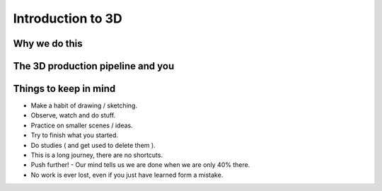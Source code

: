 ###################
Introduction to 3D
###################

**************
Why we do this
**************

**********************************
The 3D production pipeline and you
**********************************

**********************
Things to keep in mind
**********************

* Make a habit of drawing / sketching.
* Observe, watch and do stuff.
* Practice on smaller scenes / ideas.
* Try to finish what you started.
* Do studies ( and get used to delete them ).
* This is a long journey, there are no shortcuts.
* Push further! - Our mind tells us we are done when we are only 40% there.
* No work is ever lost, even if you just have learned form a mistake.


